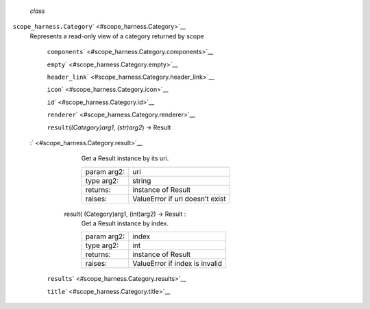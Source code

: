  *class*
``scope_harness.``\ ``Category``\ ` <#scope_harness.Category>`__
    Represents a read-only view of a category returned by scope

     ``components``\ ` <#scope_harness.Category.components>`__

     ``empty``\ ` <#scope_harness.Category.empty>`__

     ``header_link``\ ` <#scope_harness.Category.header_link>`__

     ``icon``\ ` <#scope_harness.Category.icon>`__

     ``id``\ ` <#scope_harness.Category.id>`__

     ``renderer``\ ` <#scope_harness.Category.renderer>`__

     ``result``\ (*(Category)arg1*, *(str)arg2*) → Result
    :` <#scope_harness.Category.result>`__

            .. raw:: html

               <div>

            Get a Result instance by its uri.

            +---------------+-----------------------------------+
            | param arg2:   | uri                               |
            +---------------+-----------------------------------+
            | type arg2:    | string                            |
            +---------------+-----------------------------------+
            | returns:      | instance of Result                |
            +---------------+-----------------------------------+
            | raises:       | ValueError if uri doesn’t exist   |
            +---------------+-----------------------------------+

            .. raw:: html

               </div>

        result( (Category)arg1, (int)arg2) -> Result :
            Get a Result instance by index.

            +---------------+----------------------------------+
            | param arg2:   | index                            |
            +---------------+----------------------------------+
            | type arg2:    | int                              |
            +---------------+----------------------------------+
            | returns:      | instance of Result               |
            +---------------+----------------------------------+
            | raises:       | ValueError if index is invalid   |
            +---------------+----------------------------------+

     ``results``\ ` <#scope_harness.Category.results>`__

     ``title``\ ` <#scope_harness.Category.title>`__


